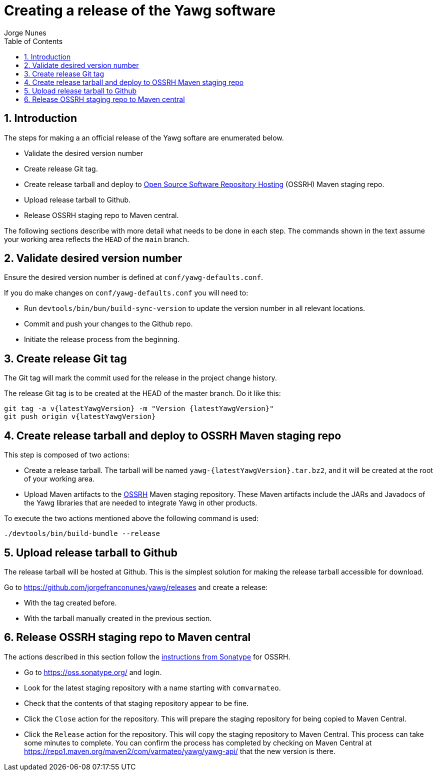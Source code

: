 = Creating a release of the Yawg software
:author: Jorge Nunes
:toc:
:sectnums:





== Introduction

The steps for making a an official release of the Yawg softare are
enumerated below.

* Validate the desired version number

* Create release Git tag.

* Create release tarball and deploy to
  http://central.sonatype.org/pages/ossrh-guide.html[Open Source
  Software Repository Hosting] (OSSRH) Maven staging repo.

* Upload release tarball to Github.

* Release OSSRH staging repo to Maven central.

The following sections describe with more detail what needs to be done
in each step. The commands shown in the text assume your working area
reflects the `HEAD` of the `main` branch.





== Validate desired version number

Ensure the desired version number is defined at
`conf/yawg-defaults.conf`.

If you do make changes on `conf/yawg-defaults.conf` you will need to:

* Run `devtools/bin/bun/build-sync-version` to update the version
  number in all relevant locations.

* Commit and push your changes to the Github repo.

* Initiate the release process from the beginning.





== Create release Git tag

The Git tag will mark the commit used for the release in the project
change history.

The release Git tag is to be created at the HEAD of the master
branch. Do it like this:

[source,sh,subs=attributes+]
----
git tag -a v{latestYawgVersion} -m "Version {latestYawgVersion}"
git push origin v{latestYawgVersion}
----





== Create release tarball and deploy to OSSRH Maven staging repo

This step is composed of two actions:

* Create a release tarball. The tarball will be named
  `yawg-{latestYawgVersion}.tar.bz2`, and it will be created at the root of
  your working area.

* Upload Maven artifacts to the
  http://central.sonatype.org/pages/ossrh-guide.html[OSSRH] Maven
  staging repository. These Maven artifacts include the JARs and
  Javadocs of the Yawg libraries that are needed to integrate Yawg in
  other products.


To execute the two actions mentioned above the following command is
used:

[source,sh]
----
./devtools/bin/build-bundle --release
----





== Upload release tarball to Github

The release tarball will be hosted at Github. This is the simplest
solution for making the release tarball accessible for download.

Go to https://github.com/jorgefranconunes/yawg/releases and create a
release:

* With the tag created before.

* With the tarball manually created in the previous section.





== Release OSSRH staging repo to Maven central

The actions described in this section follow the
http://central.sonatype.org/pages/releasing-the-deployment.html[instructions
from Sonatype] for OSSRH.

* Go to https://oss.sonatype.org/ and login.

* Look for the latest staging repository with a name starting with
  `comvarmateo`.

* Check that the contents of that staging repository appear to be
  fine.

* Click the `Close` action for the repository. This will prepare the
  staging repository for being copied to Maven Central.

* Click the `Release` action for the repository. This will copy the
  staging repository to Maven Central. This process can take some
  minutes to complete. You can confirm the process has completed by
  checking on Maven Central at
  https://repo1.maven.org/maven2/com/varmateo/yawg/yawg-api/ that the
  new version is there.
